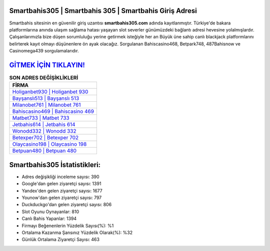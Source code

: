 ﻿Smartbahis305 | Smartbahis 305 | Smartbahis Giriş Adresi
===================================

.. image:: images/smartbahis-giris.jpg
   :width: 600
   
Smartbahis sitesinin en güvenilir giriş uzantısı **smartbahis305.com** adında kayıtlanmıştır. Türkiye'de bakara platformlarına anında ulaşım sağlama hatası yaşayan slot severler günümüzdeki bağlantı adresi hevesine yolalmışlardır. Çalışanlarımızla bize düşen sorumluluğu yerine getirmek isteğiyle her an Büyük üne sahip  canlı blackjack platformlarını belirterek kayıt olmayı düşünenlere ön ayak olacağız. Sorgulanan Bahiscasino468, Betpark748, 487Bahisnow ve Casinomega439 sorgulamalarıdır.

`GİTMEK İÇİN TIKLAYIN! <https://uclck.me/gonow>`_
==============

.. list-table:: **SON ADRES DEĞİŞİKLİKLERİ**
   :widths: 100
   :header-rows: 1

   * - FİRMA
   * - `Holiganbet930 | Holiganbet 930 <holiganbet930-holiganbet-930-holiganbet-giris-adresi.html>`_
   * - `Bayşanslı513 | Bayşanslı 513 <baysansli513-baysansli-513-baysansli-giris-adresi.html>`_
   * - `Milanobet761 | Milanobet 761 <milanobet761-milanobet-761-milanobet-giris-adresi.html>`_	 
   * - `Bahiscasino469 | Bahiscasino 469 <bahiscasino469-bahiscasino-469-bahiscasino-giris-adresi.html>`_	 
   * - `Matbet733 | Matbet 733 <matbet733-matbet-733-matbet-giris-adresi.html>`_ 
   * - `Jetbahis614 | Jetbahis 614 <jetbahis614-jetbahis-614-jetbahis-giris-adresi.html>`_
   * - `Wonodd332 | Wonodd 332 <wonodd332-wonodd-332-wonodd-giris-adresi.html>`_	 
   * - `Betexper702 | Betexper 702 <betexper702-betexper-702-betexper-giris-adresi.html>`_
   * - `Olaycasino198 | Olaycasino 198 <olaycasino198-olaycasino-198-olaycasino-giris-adresi.html>`_
   * - `Betpuan480 | Betpuan 480 <betpuan480-betpuan-480-betpuan-giris-adresi.html>`_
	 
Smartbahis305 İstatistikleri:
===================================	 
* Adres değişikliği inceleme sayısı: 390
* Google'dan gelen ziyaretçi sayısı: 1391
* Yandex'den gelen ziyaretçi sayısı: 1677
* Younow'dan gelen ziyaretçi sayısı: 797
* Duckduckgo'dan gelen ziyaretçi sayısı: 806
* Slot Oyunu Oynayanlar: 810
* Canlı Bahis Yapanlar: 1394
* Firmayı Beğenenlerin Yüzdelik Sayısı(%): %1
* Ortalama Kazanma Şansınız Yüzdelik Olarak(%): %32
* Günlük Ortalama Ziyaretçi Sayısı: 463
